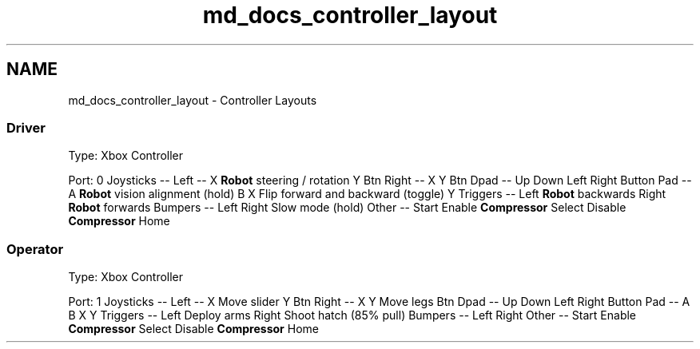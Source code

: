 .TH "md_docs_controller_layout" 3 "Mon Feb 4 2019" "Version 2019" "DeepSpace" \" -*- nroff -*-
.ad l
.nh
.SH NAME
md_docs_controller_layout \- Controller Layouts 

.SS "Driver"
.PP
Type: Xbox Controller
.PP
Port: 0 Joysticks  --   Left  --   X  \fBRobot\fP steering / rotation   Y  Btn  Right  --   X  Y  Btn  Dpad  --   Up  Down  Left  Right  Button Pad  --   A  \fBRobot\fP vision alignment (hold)   B  X  Flip forward and backward (toggle)   Y  Triggers  --   Left  \fBRobot\fP backwards   Right  \fBRobot\fP forwards   Bumpers  --   Left  Right  Slow mode (hold)   Other  --   Start  Enable \fBCompressor\fP   Select  Disable \fBCompressor\fP   Home  
.SS "Operator"
.PP
Type: Xbox Controller
.PP
Port: 1 Joysticks  --   Left  --   X  Move slider   Y  Btn  Right  --   X  Y  Move legs   Btn  Dpad  --   Up  Down  Left  Right  Button Pad  --   A  B  X  Y  Triggers  --   Left  Deploy arms   Right  Shoot hatch (85% pull)   Bumpers  --   Left  Right  Other  --   Start  Enable \fBCompressor\fP   Select  Disable \fBCompressor\fP   Home  
